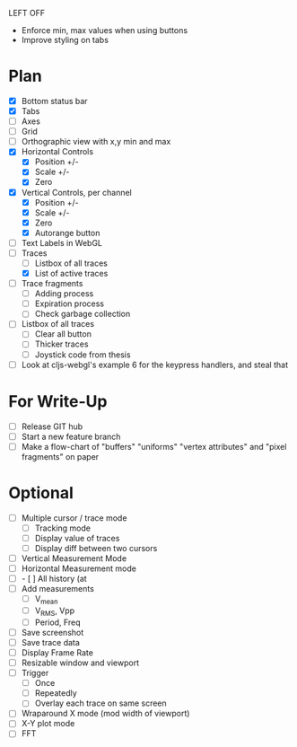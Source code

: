 LEFT OFF
- Enforce min, max values when using buttons
- Improve styling on tabs

* Plan
  - [X] Bottom status bar
  - [X] Tabs
  - [ ] Axes
  - [ ] Grid
  - [ ] Orthographic view with x,y min and max
  - [X] Horizontal Controls
    - [X] Position +/-
    - [X] Scale +/-
    - [X] Zero
  - [X] Vertical Controls, per channel
    - [X] Position +/-
    - [X] Scale +/-
    - [X] Zero
    - [X] Autorange button
  - [ ] Text Labels in WebGL
  - [-] Traces
    - [ ] Listbox of all traces
    - [X] List of active traces
  - [ ] Trace fragments
    - [ ] Adding process
    - [ ] Expiration process
    - [ ] Check garbage collection
  - [ ] Listbox of all traces
    - [ ] Clear all button
    - [ ] Thicker traces
    - [ ] Joystick code from thesis
  - [ ] Look at cljs-webgl's example 6 for the keypress handlers, and steal that 

* For Write-Up
  - [ ] Release GIT hub
  - [ ] Start a new feature branch
  - [ ] Make a flow-chart of "buffers" "uniforms" "vertex attributes" and "pixel fragments" on paper

* Optional
  - [ ] Multiple cursor / trace mode
    - [ ] Tracking mode
    - [ ] Display value of traces 
    - [ ] Display diff between two cursors
  - [ ] Vertical Measurement Mode
  - [ ] Horizontal Measurement mode
  - [ ]     - [ ] All history (at 
  - [ ] Add measurements
    - [ ] V_mean
    - [ ] V_RMS, Vpp
    - [ ] Period, Freq
  - [ ] Save screenshot
  - [ ] Save trace data
  - [ ] Display Frame Rate
  - [ ] Resizable window and viewport
  - [ ] Trigger
    - [ ] Once
    - [ ] Repeatedly
    - [ ] Overlay each trace on same screen
  - [ ] Wraparound X mode (mod width of viewport)
  - [ ] X-Y plot mode
  - [ ] FFT

